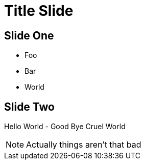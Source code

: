 // .speaker-notes
// Demonstration of speaker notes
// :include: //div[@class="slides"]
// :header_footer:
= Title Slide
:backend: revealjs

== Slide One

* Foo
* Bar
* World

== Slide Two

Hello World - Good Bye Cruel World

[NOTE.speaker]
--
Actually things aren't that bad
--
